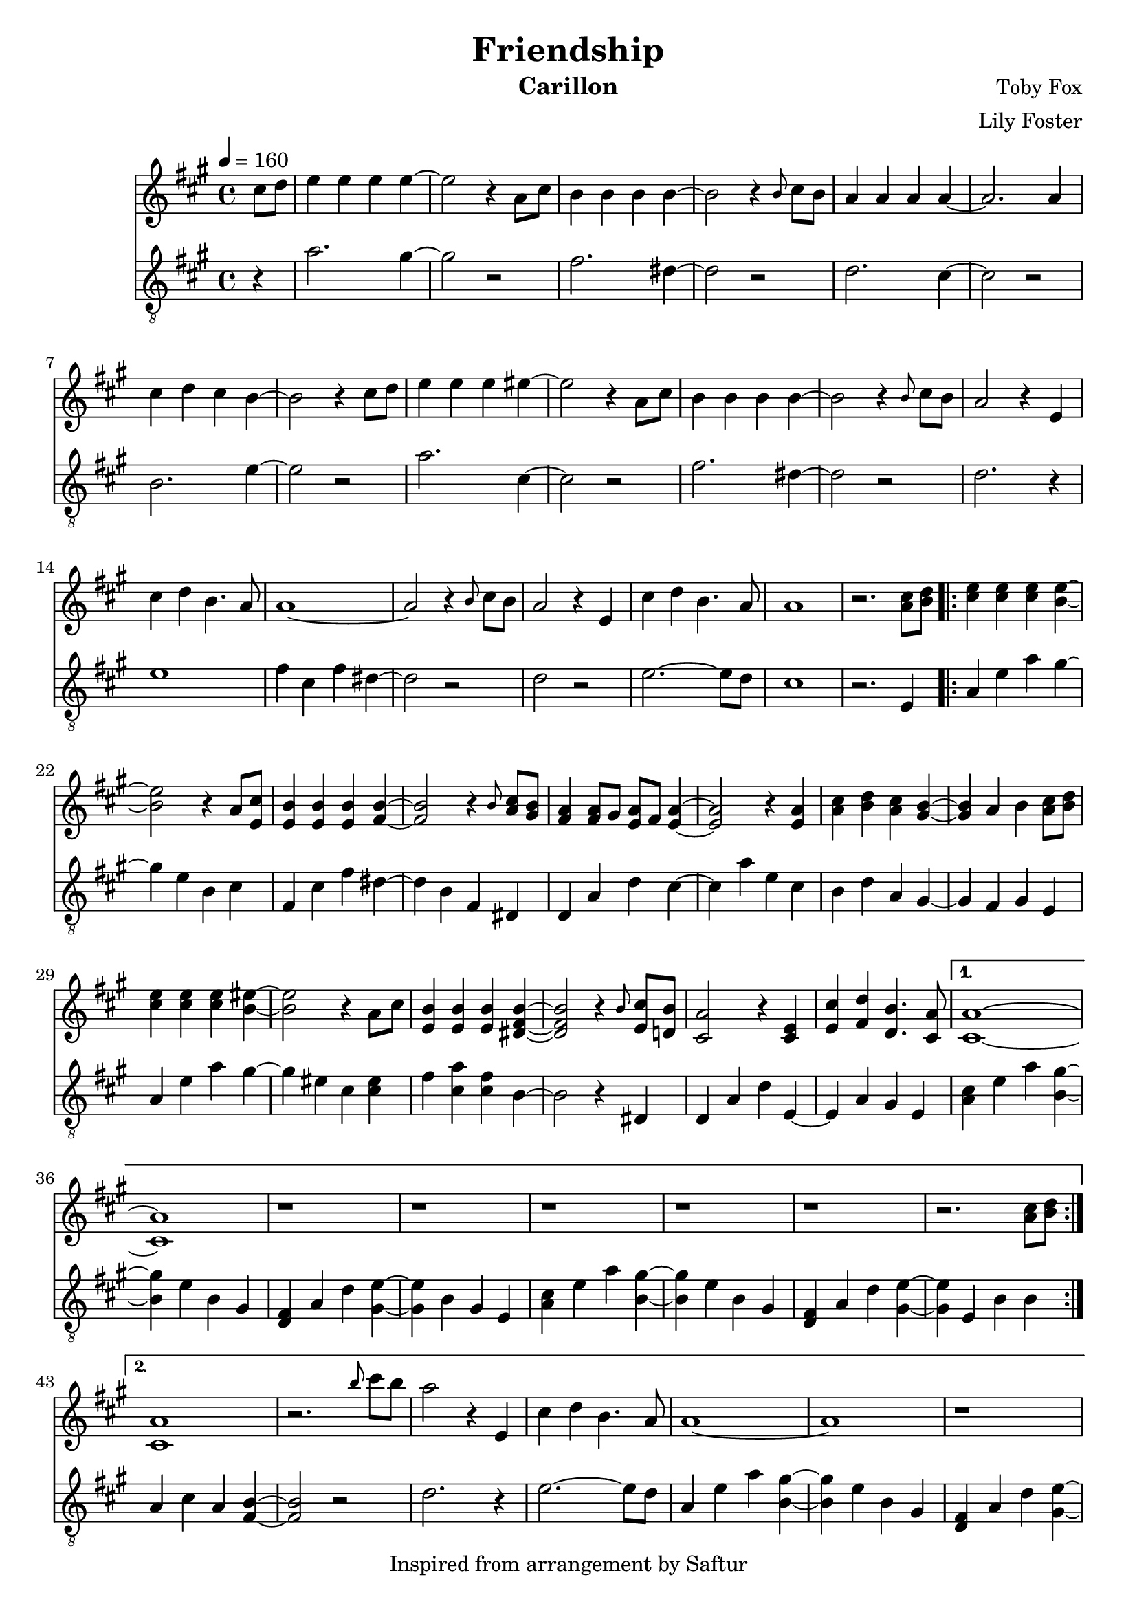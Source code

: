 \version "2.22.0"

\header {
  title = "Friendship"
  instrument = "Carillon"
  composer = "Toby Fox"
  arranger = "Lily Foster"
  copyright = "Inspired from arrangement by Saftur"
}

main_tempo = \tempo 4 = 160
main_key = \key a \major

melody = \relative c'' {
  % intro
  \partial 4 cis8 d
  e4 e e e~
  e2 r4 a,8 cis
  b4 b b b~
  b2 r4 \grace { b8 } cis8 b

  a4 a a a~
  a2. a4
  cis4 d cis b~
  b2 r4 cis8 d

  e4 e e eis~
  eis2 r4 a,8 cis
  b4 b b b~
  b2 r4 \grace { b8 } cis8 b

  a2 r4 e
  cis'4 d b4. a8
  a1~
  a2 r4 \grace { b8 } cis8 b

  a2 r4 e
  cis'4 d b4. a8
  a1
  r2. <a cis>8 <b d>

  % part 1
  \repeat volta 2 {
    <cis e>4 <cis e> <cis e> <b e>~
    <b e>2 r4 a8 <e cis'>
    <e b'>4 <e b'> <e b'> <fis b>~
    <fis b>2 r4 \grace { b8 } <a cis>8 <gis b>

    <fis a>4 <fis a>8 gis <e a> fis <e a>4~
    <e a>2 r4 <e a>
    <a cis>4 <b d> <a cis> <gis b>~
    <gis b>4 a b <a cis>8 <b d>

    <cis e>4 <cis e> <cis e> <b eis>~
    <b eis>2 r4 a8 cis
    <e, b'>4 <e b'> <e b'> <dis fis b>~
    <dis fis b>2 r4 \grace { b'8 } <e, cis'>8 <d b'>

    <cis a'>2 r4 <cis e>
    <e cis'>4 <fis d'> <d b'>4. <cis a'>8
  }
  \alternative {
    {
      <cis a'>1~
      <cis a'>1
      r1
      r1

      r1
      r1
      r1
      r2. <a' cis>8 <b d>
    }
    {
      <cis, a'>1
      r2. \grace { b''8 } cis8 b
      a2 r4 e,
      cis'4 d b4. a8

      a1~
      a1
      r1
      r1
    }
  }

  r1
  r1
  r1
  r4 gis a b

  r2 cis4 <gis b>8 <fis a>~
  <fis a>1
  r2 cis'4 <b d>8 <e, b'>~
  <e b'>1

  r2 cis'4 b8 <cis, a'>~
  <cis a'>4 b' <gis cis> <b fis'>
  <a cis e>1
  cis'4 b8 a4 b8 a e

  r2 cis4 <gis b>8 <fis a>~
  <fis a>1
  r2 <gis cis>4 <b d>8 <e, b'>~
  <e b'>1

  r2 cis'4 b8 <cis, a'>~
  <cis a'>4 b' <gis cis> <cis fis>
  <ais e'>1
  cis'4 b8 ais4 cis8 ais fis

  d'4 r fis, d8 b~
  b2 r
  r2 gis'4 e8 cis~
  cis2 r

  r2 a'4 gis8 fis~
  fis4 gis \grace { b8 } a4 b
  \grace { b8 } a2. \tuplet 3/2 { fis8 a cis }
  fis2. cis8 d

  e4 e e e
  r2. a,8 cis
  b4 b b b
  r2. cis8 b

  a2. e4
  cis'4 d b4. a8

  a1~
  a1
  r1
  r1

  r1
  r1
  r1
  r4 gis, a b

  \bar "|."
}

bass = \relative c' {
  % intro
  \partial 4 r4
  a'2. gis4~
  gis2 r
  fis2. dis4~
  dis2 r

  d2. cis4~
  cis2 r
  b2. e4~
  e2 r

  a2. cis,4~
  cis2 r
  fis2. dis4~
  dis2 r

  d2. r4
  e1
  fis4 cis fis dis~
  dis2 r

  d2 r
  e2.~ e8 d
  cis1
  r2. e,4

  % part 1
  \repeat volta 2 {
    a4 e' a gis~
    gis4 e b cis
    fis,4 cis' fis dis~
    dis4 b fis dis

    d4 a' d cis~
    cis4 a' e cis
    b4 d a gis~
    gis4 fis gis e

    a4 e' a gis~
    gis4 eis cis <cis eis>
    fis4 <cis a'> <cis fis> b~
    b2 r4 dis,

    d4 a' d e,~
    e4 a gis e
  }
  \alternative {
    {
      <a cis>4 e' a <b, gis'>~
      <b gis'>4 e b gis
      <d fis>4 a' d <gis, e'>~
      <gis e'>4 b gis e

      <a cis>4 e' a <b, gis'>~
      <b gis'>4 e b gis
      <d fis>4 a' d <gis, e'>~
      <gis e'>4 e b' b
    }
    {
      a4 cis a <fis b>~
      <fis b>2 r
      d'2. r4
      e2.~ e8 d

      a4 e' a <b, gis'>~
      <b gis'>4 e b gis
      <d fis>4 a' d <gis, e'>~
      <gis e'>4 b gis e
    }
  }

  <a cis>4 e' a <b, gis'>~
  <b gis'>4 e b gis
  <d fis>4 a' d <gis, e'>~
  <gis e'>4 e b' e

  d4 e a e
  d4 e a e
  d4 e gis e
  d4 e gis e

  cis4 e gis e
  cis4 e gis e
  fis4 a e a
  d, a' cis, a'

  d,4 e a e
  d4 e a e
  d4 e b' e,
  d4 e b' e,

  cis4 eis gis eis
  cis4 eis gis cis,
  fis4 cis cis cis
  ais4 fis ais cis

  b4 d fis d
  b4 d fis d
  cis4 e gis e
  cis4 e gis e

  d4 e a e
  e4 gis b gis
  fis4 a e a
  dis,1

  d4 e a e
  r1
  d4 e a e
  r1

  d4 e a r
  e2.~ e8 d

  a4 e' a <b, gis'>~
  <b gis'>4 e b gis
  <d fis>4 a' d <gis, e'>~
  <gis e'>4 b gis e

  <a cis>4 e' a <b, gis'>~
  <b gis'>4 e b gis
  <d fis>4 a' d <gis, e'>~
  <gis e'>4 e b' e

  \bar "|."
}

keys = \new Staff {
  \clef "treble"

  \main_tempo
  \main_key

  \melody
}

pedals = \new Staff {
  \clef "treble_8"

  \main_tempo
  \main_key

  \bass
}

\score {
  <<
    \keys
    \pedals
  >>

  \layout {}
}

\score {
  \unfoldRepeats <<
    \keys
    \pedals
  >>

  \midi {}
}
